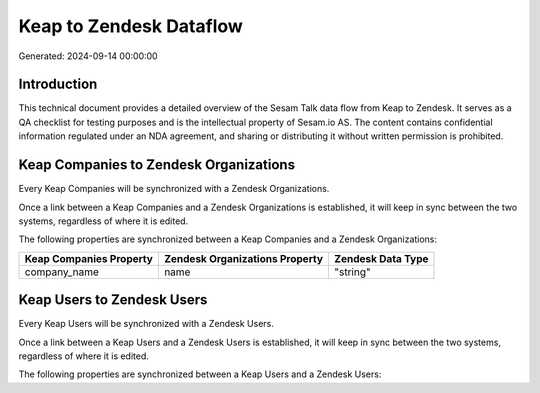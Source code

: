 ========================
Keap to Zendesk Dataflow
========================

Generated: 2024-09-14 00:00:00

Introduction
------------

This technical document provides a detailed overview of the Sesam Talk data flow from Keap to Zendesk. It serves as a QA checklist for testing purposes and is the intellectual property of Sesam.io AS. The content contains confidential information regulated under an NDA agreement, and sharing or distributing it without written permission is prohibited.

Keap Companies to Zendesk Organizations
---------------------------------------
Every Keap Companies will be synchronized with a Zendesk Organizations.

Once a link between a Keap Companies and a Zendesk Organizations is established, it will keep in sync between the two systems, regardless of where it is edited.

The following properties are synchronized between a Keap Companies and a Zendesk Organizations:

.. list-table::
   :header-rows: 1

   * - Keap Companies Property
     - Zendesk Organizations Property
     - Zendesk Data Type
   * - company_name
     - name
     - "string"


Keap Users to Zendesk Users
---------------------------
Every Keap Users will be synchronized with a Zendesk Users.

Once a link between a Keap Users and a Zendesk Users is established, it will keep in sync between the two systems, regardless of where it is edited.

The following properties are synchronized between a Keap Users and a Zendesk Users:

.. list-table::
   :header-rows: 1

   * - Keap Users Property
     - Zendesk Users Property
     - Zendesk Data Type

